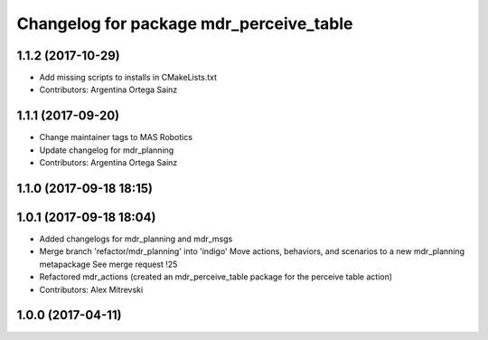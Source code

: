 ^^^^^^^^^^^^^^^^^^^^^^^^^^^^^^^^^^^^^^^^
Changelog for package mdr_perceive_table
^^^^^^^^^^^^^^^^^^^^^^^^^^^^^^^^^^^^^^^^

1.1.2 (2017-10-29)
------------------
* Add missing scripts to installs in CMakeLists.txt
* Contributors: Argentina Ortega Sainz

1.1.1 (2017-09-20)
------------------
* Change maintainer tags to MAS Robotics
* Update changelog for mdr_planning
* Contributors: Argentina Ortega Sainz

1.1.0 (2017-09-18 18:15)
------------------------

1.0.1 (2017-09-18 18:04)
------------------------
* Added changelogs for mdr_planning and mdr_msgs
* Merge branch 'refactor/mdr_planning' into 'indigo'
  Move actions, behaviors, and scenarios to a new mdr_planning metapackage
  See merge request !25
* Refactored mdr_actions (created an mdr_perceive_table package for the perceive table action)
* Contributors: Alex Mitrevski

1.0.0 (2017-04-11)
------------------
